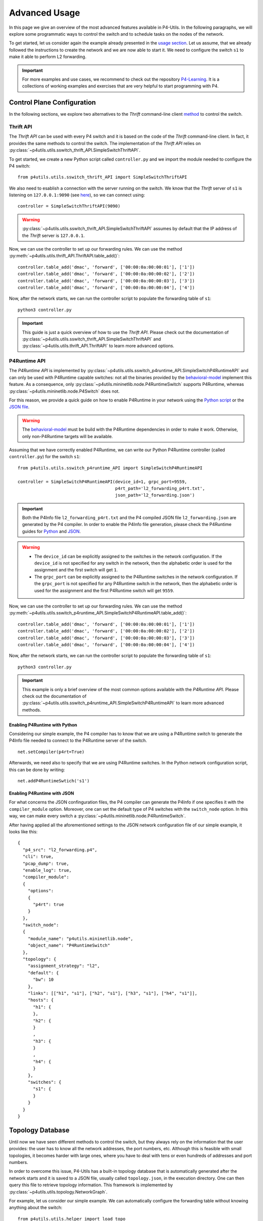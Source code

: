 Advanced Usage
==============

__ usage.html

In this page we give an overview of the most advanced features available in P4-Utils. In the
following paragraphs, we will explore some programmatic ways to control the switch
and to schedule tasks on the nodes of the network.

To get started, let us consider again the example already presented in the `usage section`__.
Let us assume, that we already followed the instructions to create the network and we are 
now able to start it. We need to configure the switch ``s1`` to make it able to perform
L2 forwarding.

.. image:: _images/l2_topology.png
   :align: center

.. Important::
   __ https://github.com/nsg-ethz/p4-learning

   For more examples and use cases, we recommend to check out the repository `P4-Learning`__. It
   is a collections of working examples and exercises that are very helpful to start programming
   with P4.

Control Plane Configuration
---------------------------

__ usage.html#thrift-client

In the following sections, we explore two alternatives to the *Thrift* command-line
client `method`__ to control the switch.

Thrift API
++++++++++

The *Thrift API* can be used with every P4 switch and it is based on the code of the
*Thrift* command-line client. In fact, it provides the same methods to control the switch.
The implementation of the *Thrift API* relies on 
:py:class:`~p4utils.utils.sswitch_thrift_API.SimpleSwitchThriftAPI`.

To get started, we create a new Python script called ``controller.py`` and we import
the module needed to configure the P4 switch::

    from p4utils.utils.sswitch_thrift_API import SimpleSwitchThriftAPI

__ usage.html#thrift-client

We also need to esablish a connection with the server running on the switch. We know
that the *Thrift* server of ``s1`` is listening on ``127.0.0.1:9090`` (see `here`__), so we can 
connect using::

    controller = SimpleSwitchThriftAPI(9090)

.. Warning::
   :py:class:`~p4utils.utils.sswitch_thrift_API.SimpleSwitchThriftAPI` assumes by default
   that the IP address of the *Thrift* server is ``127.0.0.1``.

Now, we can use the controller to set up our forwarding rules. We can use the 
method :py:meth:`~p4utils.utils.thrift_API.ThriftAPI.table_add()`::

    controller.table_add('dmac', 'forward', ['00:00:0a:00:00:01'], ['1'])
    controller.table_add('dmac', 'forward', ['00:00:0a:00:00:02'], ['2'])
    controller.table_add('dmac', 'forward', ['00:00:0a:00:00:03'], ['3'])
    controller.table_add('dmac', 'forward', ['00:00:0a:00:00:04'], ['4'])

Now, after the network starts, we can run the controller script to populate the
forwarding table of ``s1``::

    python3 controller.py

.. Important::
   This guide is just a quick overview of how to use the *Thrift API*. Please check
   out the documentation of :py:class:`~p4utils.utils.sswitch_thrift_API.SimpleSwitchThriftAPI`
   and :py:class:`~p4utils.utils.thrift_API.ThriftAPI` to learn more advanced options.

P4Runtime API
+++++++++++++
__ https://github.com/p4lang/behavioral-model

The *P4Runtime API* is implemented by
:py:class:`~p4utils.utils.sswitch_p4runtime_API.SimpleSwitchP4RuntimeAPI` and can 
only be used with P4Runtime capable switches: not all the binaries provided by the 
`behavioral-model`__ implement this feature. As a consequence, only 
:py:class:`~p4utils.mininetlib.node.P4RuntimeSwitch` supports P4Runtime, whereas 
:py:class:`~p4utils.mininetlib.node.P4Switch` does not.

__ #enabling-p4runtime-with-python
__ #enabling-p4runtime-with-json

For this reason, we provide a quick guide on how to enable P4Runtime in your network using the
`Python script`__ or the `JSON file`__.

.. Warning::
   __ https://github.com/p4lang/behavioral-model

   The `behavioral-model`__ must be build with the P4Runtime dependencies in order to 
   make it work. Otherwise, only non-P4Runtime targets will be available.

Assuming that we have correctly enabled P4Runtime, we can write our Python P4Runtime
controller (called ``controller.py``) for the switch ``s1``::

    from p4utils.utils.sswitch_p4runtime_API import SimpleSwitchP4RuntimeAPI

    controller = SimpleSwitchP4RuntimeAPI(device_id=1, grpc_port=9559,
                                          p4rt_path='l2_forwarding_p4rt.txt',
                                          json_path='l2_forwarding.json')

.. Important::
   __ #enabling-p4runtime-with-python
   __ #enabling-p4runtime-with-json

   Both the P4Info file ``l2_forwarding_p4rt.txt`` and the P4 compiled JSON file 
   ``l2_forwarding.json`` are generated by the P4 compiler. In order to enable the P4Info file
   generation, please check the P4Runtime guides for `Python`__ and `JSON`__.

.. Warning::
   - The ``device_id`` can be explicitly assigned to the switches in the network configuration.
     If the ``device_id`` is not specified for any switch in the network, then the alphabetic
     order is used for the assignment and the first switch will get ``1``.
   - The ``grpc_port`` can be explicitly assigned to the P4Runtime switches in the 
     network configuration. If the ``grpc_port`` is not specified for any P4Runtime switch in
     the network, then the alphabetic order is used for the assignment and the first P4Runtime 
     switch will get ``9559``.

Now, we can use the controller to set up our forwarding rules. We can use the 
method :py:meth:`~p4utils.utils.sswitch_p4runtime_API.SimpleSwitchP4RuntimeAPI.table_add()`::

    controller.table_add('dmac', 'forward', ['00:00:0a:00:00:01'], ['1'])
    controller.table_add('dmac', 'forward', ['00:00:0a:00:00:02'], ['2'])
    controller.table_add('dmac', 'forward', ['00:00:0a:00:00:03'], ['3'])
    controller.table_add('dmac', 'forward', ['00:00:0a:00:00:04'], ['4'])

Now, after the network starts, we can run the controller script to populate the
forwarding table of ``s1``::

    python3 controller.py

.. Important::
   This example is only a brief overview of the most common options available with
   the *P4Runtime API*. Please check out the documentation of 
   :py:class:`~p4utils.utils.sswitch_p4runtime_API.SimpleSwitchP4RuntimeAPI`
   to learn more advanced methods.

Enabling P4Runtime with Python
______________________________

Considering our simple example, the P4 compiler has to know that we are using a P4Runtime switch
to generate the P4Info file needed to connect to the P4Runtime server of the switch.
::

    net.setCompiler(p4rt=True)

Afterwards, we need also to specify that we are using P4Runtime switches. In the
Python network configuration script, this can be done by writing::

    net.addP4RuntimeSwtich('s1')

Enabling P4Runtime with JSON
____________________________

For what concerns the JSON confinguration files, the P4 compiler can generate the P4Info if
one specifies it with the ``compiler_module`` option. Moreover, one can set the default 
type of P4 switches with the ``switch_node`` option. In this way, we can make every switch a 
:py:class:`~p4utils.mininetlib.node.P4RuntimeSwitch`.

After having applied all the aforementioned settings to the JSON network configuration file of
our simple example, it looks like this::

  {
    "p4_src": "l2_forwarding.p4",
    "cli": true,
    "pcap_dump": true,
    "enable_log": true,
    "compiler_module":
    {
      "options":
      {
        "p4rt": true
      }
    },
    "switch_node":
    {
      "module_name": "p4utils.mininetlib.node",
      "object_name": "P4RuntimeSwitch"
    },
    "topology": {
      "assignment_strategy": "l2",
      "default": {
        "bw": 10
      }, 
      "links": [["h1", "s1"], ["h2", "s1"], ["h3", "s1"], ["h4", "s1"]],
      "hosts": {
        "h1": {
        },
        "h2": {
        }
        ,
        "h3": {
        }
        ,
        "h4": {
        }
      },
      "switches": {
        "s1": {
        }
      }
    }
  }

Topology Database
-----------------

Until now we have seen different methods to control the switch, but they always rely on the
information that the user provides: the user has to know all the network addresses, the port 
numbers, etc. Although this is feasible with small topologies, it becomes harder with large ones,
where you have to deal with tens or even hundreds of addresses and port numbers.

In order to overcome this issue, P4-Utils has a built-in topology database that is automatically
generated after the network starts and it is saved to a JSON file, usually called ``topology.json``,
in the execution directory. One can then query this file to retrieve topology information.
This framework is implemented by :py:class:`~p4utils.utils.topology.NetworkGraph`.

For example, let us consider our simple example. We can automatically configure the forwarding 
table without knowing anything about the switch::

    from p4utils.utils.helper import load_topo
    from p4utils.utils.sswitch_p4runtime_API import SimpleSwitchP4RuntimeAPI

    topo = load_topo('topology.json')

    controller = SimpleSwitchP4RuntimeAPI(topo['s1']['device_id'],
                                           topo['s1']['grpc_port'],
                                           p4rt_path=topo['s1']['p4rt_path'],
                                           json_path=topo['s1']['json_path'])

    for neigh topo.get_neighbors('s1'):
        if topo.isHost(neigh):
            controller.table_add('dmac',
                                 'forward',
                                 [topo.get_host_mac(neigh)], 
                                 [str(topo.node_to_node_port_num('s1', neigh))])

.. Important::
   This guide is just a basic overview of how to use the topology database. Please check
   out the documentation of :py:class:`~p4utils.utils.topology.NetworkGraph` to 
   learn more advanced techniques involving also routers.

Task Scheduler
--------------

The Task Scheduler allows the user to simply schedule different tasks (e.g. generation of traffic)
on different nodes. It can be accessed in two ways:

- __ usage.html#network-client

  one can add tasks from the `network client`__,

- one can put the tasks in a ``.txt`` file (one per line) that 
  is parsed by P4-Utils.

__ https://github.com/nsg-ethz/p4-utils/tree/master/examples

Here we provide only simple examples. To learn more about the capabilities of the task scheduler,
you can check out the `examples`__ of the P4-Utils repository.

Scheduling tasks with the Network Client
++++++++++++++++++++++++++++++++++++++++

After the network starts, we can use the following command in the network client::

    mininet> task <node> <start> <duration> <exe> [<arg1>] ... [<argN>] [--mod <module>] [--<key1> <kwarg1>] ... [--<keyM> <kwargM>]

In particular, we have:

- ``node`` is the node name,
- ``exe`` is the executable to run (either a shell string command or the name of a Python function),
- ``argX`` is a positional arguments for the passed function (optional),
- ``start`` is the task delay in seconds with respect to the current time,
- ``duration`` is the task duration time in seconds (if duration is lower than or equal to 
  ``0``, then the task has no time limitation),
- ``keyX`` and ``kwargX`` is a key-word arguments for the passed function (optional).

.. Important::
   The deafult module in which functions are looked up is :py:mod:`p4utils.utils.traffic_utils`.
   A different module can be specified in the command with ``--mod <module>``.

If we consider our simple example, to make ``h1`` ping ``h2`` for 10 seconds, we can type the
the following line in the client::

    mininet> task h1 0 10 "ping 10.0.0.2"

Scheduling tasks with a file
++++++++++++++++++++++++++++

When dealing with multiple tasks, it is handy to use a single file that collects them all instead
of using the client. This file is parsed during the network boot and the tasks are distributed
right after.

.. Warning::
   For task files, the ``start`` value is the delay with respect to the network starting time.

The syntax of this file is the same of the network client with only one
difference: **you must not put the** ``task`` **command at the beginning of the task line**. You also
have to put one task per line.

For example, let us consider the L2 forwarding example. We want the following tasks:

- ``h1`` pings ``h2`` for 10 seconds starting 30 seconds after the network boot.
- ``h3`` pings ``h4`` for 30 seconds starting 10 seconds after the network boot.

We can write our file ``tasks.txt`` as follows::

    h1 30 10 "ping 10.0.0.2"
    h3 10 30 "ping 10.0.0.4"

Now, we need to pass the file to the P4-Utils framework. If you are using a Python network
configuration script, you can add it using the following line::

    net.addTaskFile('tasks.txt')

On the other hand, if you are using the JSON configuration file, you can add the following
key-value to the main dictionary (for example, you can place it after the ``p4_src`` option)::

    "tasks_file": "tasks.txt"

Now, you are ready. After the network starts, every task is automatically scheduled 
according to the information contained in the tasks file.